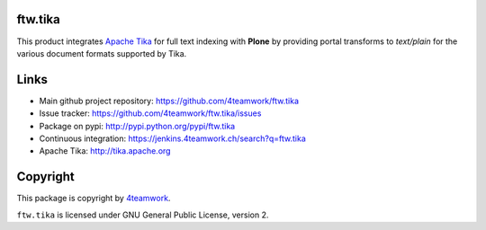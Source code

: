 ftw.tika
========

This product integrates `Apache Tika <http://tika.apache.org/>`_ for full text indexing with **Plone** by
providing portal transforms to `text/plain` for the various document formats
supported by Tika.


Links
=====

- Main github project repository: https://github.com/4teamwork/ftw.tika
- Issue tracker: https://github.com/4teamwork/ftw.tika/issues
- Package on pypi: http://pypi.python.org/pypi/ftw.tika
- Continuous integration: https://jenkins.4teamwork.ch/search?q=ftw.tika
- Apache Tika: http://tika.apache.org


Copyright
=========

This package is copyright by `4teamwork <http://www.4teamwork.ch/>`_.

``ftw.tika`` is licensed under GNU General Public License, version 2.
